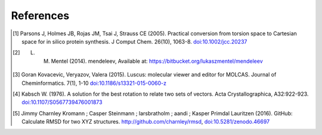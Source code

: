 References
==========

.. [1] Parsons J, Holmes JB, Rojas JM, Tsai J, Strauss CE (2005). 
    Practical conversion from torsion space to Cartesian space for in silico protein synthesis.
    J Comput Chem. 26(10), 1063-8. 
    `doi:10.1002/jcc.20237 <http://dx.doi.org/10.1002/jcc.20237>`_ 
.. [2] L. M. Mentel (2014). mendeleev, Available at: https://bitbucket.org/lukaszmentel/mendeleev
.. [3]  Goran Kovacevic, Veryazov, Valera (2015).
    Luscus: molecular viewer and editor for MOLCAS.
    Journal of Cheminformatics. 7(1), 1-10
    `doi:10.1186/s13321-015-0060-z <http://dx.doi.org/10.1186/s13321-015-0060-z>`_
.. [4] Kabsch W. (1976). 
    A solution for the best rotation to relate two sets of vectors.
    Acta Crystallographica, A32:922-923. 
    `doi:10.1107/S0567739476001873 <http://dx.doi.org/10.1107/S0567739476001873>`_
.. [5] Jimmy Charnley Kromann ; Casper Steinmann ; larsbratholm ; aandi ; Kasper Primdal Lauritzen (2016). 
    GitHub: Calculate RMSD for two XYZ structures.
    http://github.com/charnley/rmsd, `doi:10.5281/zenodo.46697 <http://dx.doi.org/10.5281/zenodo.46697>`_



